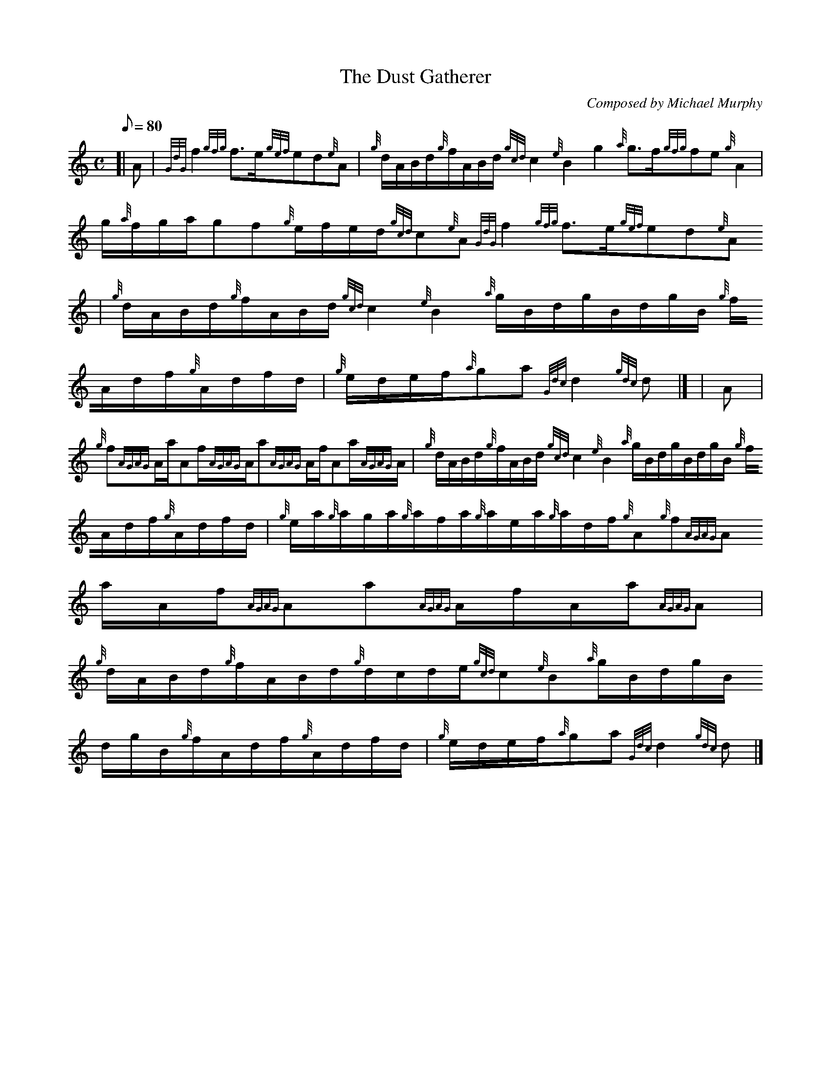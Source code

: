 X:1
T:The Dust Gatherer
M:C
L:1/8
Q:80
C:Composed by Michael Murphy
S:March
K:HP
[| A | \
{GdG}f2{gfg}f3/2e/2{gef}ed{e}A | \
{g}d/2A/2B/2d/2{g}f/2A/2B/2d/2{gcd}c2{e}B2g2{a}g3/2f/2{gfg}fe{g}A2 | \
g/2{a}f/2g/2a/2gf{g}e/2f/2e/2d/2{gcd}c{e}A{GdG}f2{gfg}f3/2e/2{gef}ed{e}A
 |
{g}d/2A/2B/2d/2{g}f/2A/2B/2d/2{gcd}c2{e}B2{a}g/2B/2d/2g/2B/2d/2g/2B/2{g}
f/2A/2d/2f/2{g}A/2d/2f/2d/2 | \
{g}e/2d/2e/2f/2{a}ga{Gdc}d2{gdc}d|] [ | \
A |
{g}f{AGAG}A/2a/2Af/2{AGAG}A/2a{AGAG}A/2f/2Aa/2{AGAG}A/2 | \
{g}d/2A/2B/2d/2{g}f/2A/2B/2d/2{gcd}c2{e}B2{a}g/2B/2d/2g/2B/2d/2g/2B/2{g}
f/2A/2d/2f/2{g}A/2d/2f/2d/2 | \
{g}e/2a/2{g}a/2g/2a/2{g}a/2f/2a/2{g}a/2e/2a/2{g}a/2d/2f/2{g}A{g}f{AGAG}A
/2a/2A/2f/2{AGAG}Aa{AGAG}A/2f/2A/2a/2{AGAG}A |
{g}d/2A/2B/2d/2{g}f/2A/2B/2d/2{g}d/2c/2d/2e/2{gcd}c{e}B{a}g/2B/2d/2g/2B/
2d/2g/2B/2{g}f/2A/2d/2f/2{g}A/2d/2f/2d/2 | \
{g}e/2d/2e/2f/2{a}ga{Gdc}d2{gdc}d|]
